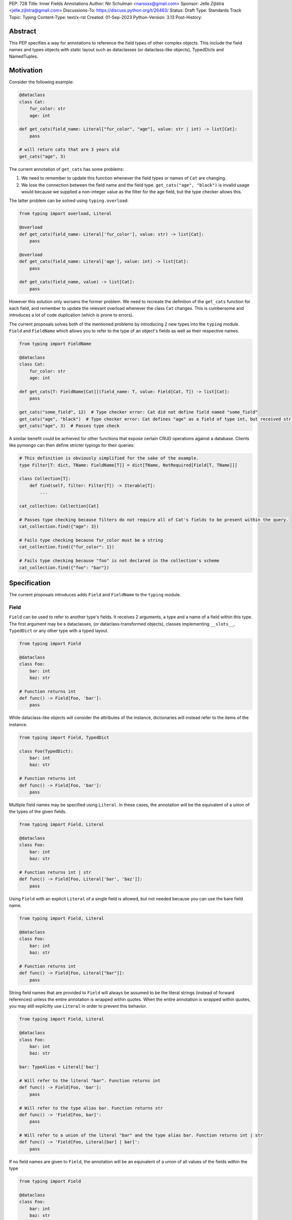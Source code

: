 PEP: 728
Title: Inner Fields Annotations
Author: Nir Schulman <narsssx@gmail.com>
Sponsor: Jelle Zijlstra <jelle.zijlstra@gmail.com>
Discussions-To: https://discuss.python.org/t/26463/
Status: Draft
Type: Standards Track
Topic: Typing
Content-Type: text/x-rst
Created: 01-Sep-2023
Python-Version: 3.13
Post-History:


Abstract
========

This PEP specifies a way for annotations to reference the field types of other complex objects. This include the field
names and types objects with static layout such as dataclasses (or dataclass-like objects), TypedDicts and NamedTuples.


Motivation
==========
Consider the following example:

.. code-block:: py

    @dataclass
    class Cat:
        fur_color: str
        age: int

    def get_cats(field_name: Literal["fur_color", "age"], value: str | int) -> list[Cat]:
        pass

    # will return cats that are 3 years old
    get_cats("age", 3)


The current annotation of ``get_cats`` has some problems:

1. We need to remember to update this function whenever the field types or names of ``Cat`` are changing.
2. We lose the connection between the field name and the field type. ``get_cats("age", "black")`` is invalid usage would
   because we supplied a non-integer value as the filter for the age field, but the type checker allows this.

The latter problem can be solved using ``typing.overload``:

.. code-block:: py

    from typing import overload, Literal

    @overload
    def get_cats(field_name: Literal['fur_color'], value: str) -> list[Cat]:
        pass

    @overload
    def get_cats(field_name: Literal['age'], value: int) -> list[Cat]:
        pass

    def get_cats(field_name, value) -> list[Cat]:
        pass

However this solution only worsens the former problem. We need to recreate the definition of the ``get_cats`` function
for each field, and remember to update the relevant overload whenever the class ``Cat`` changes. This is cumbersome and
introduces a lot of code duplication (which is prone to errors).

The current proposals solves both of the mentioned problems by introducing 2 new types into the ``typing`` module.
``Field`` and ``FieldName`` which allows you to refer to the type of an object's fields as well as their respective names.

.. code-block:: py

    from typing import FieldName

    @dataclass
    class Cat:
        fur_color: str
        age: int

    def get_cats[T: FieldName[Cat]](field_name: T, value: Field[Cat, T]) -> list[Cat]:
        pass

    get_cats("some_field", 12)  # Type checker error: Cat did not define field named "some_field"
    get_cats("age", "black")  # Type checker error: Cat defines "age" as a field of type int, but received str.
    get_cats("age", 3)  # Passes type check

A similar benefit could be achieved for other functions that expose certain CRUD operations against a database.
Clients like pymongo can then define stricter typings for their queries:

.. code-block:: py

    # This definition is obviously simplified for the sake of the example.
    type Filter[T: dict, TName: FieldName[T]] = dict[TName, NotRequired[Field[T, TName]]]

    class Collection[T]:
        def find(self, filter: Filter[T]) -> Iterable[T]:
            ...

    cat_collection: Collection[Cat]

    # Passes type checking because filters do not require all of Cat's fields to be present within the query.
    cat_collection.find({"age": 3})

    # Fails type checking because fur_color must be a string
    cat_collection.find({"fur_color": 1})

    # Fails type checking because "foo" is not declared in the collection's scheme
    cat_collection.find({"foo": "bar"})


Specification
=============

The current proposals introduces adds ``Field`` and ``FieldName`` to the ``typing`` module.

Field
'''''''''
``Field`` can be used to refer to another type's fields. It receives 2 arguments, a type and a name of a field within
this type. The first argument may be a dataclasses, (or dataclass-transformed objects), classes implementing
``__slots__``, ``TypedDict`` or any other type with a typed layout.

.. code-block:: py

    from typing import Field

    @dataclass
    class Foo:
        bar: int
        baz: str

    # Function returns int
    def func() -> Field[Foo, 'bar']:
        pass

While dataclass-like objects will consider the attributes of the instance, dictionaries will instead refer to the items
of the instance.

.. code-block:: py

    from typing import Field, TypedDict

    class Foo(TypedDict):
        bar: int
        baz: str

    # Function returns int
    def func() -> Field[Foo, 'bar']:
        pass


Multiple field names may be specified using ``Literal``. In these cases, the annotation will be the
equivalent of a union of the types of the given fields.

.. code-block:: py

    from typing import Field, Literal

    @dataclass
    class Foo:
        bar: int
        baz: str

    # Function returns int | str
    def func() -> Field[Foo, Literal['bar', 'baz']]:
        pass

Using ``Field`` with an explicit ``Literal`` of a single field is allowed, but not needed because you can use the bare
field name.

.. code-block:: py

    from typing import Field, Literal

    @dataclass
    class Foo:
        bar: int
        baz: str

    # Function returns int
    def func() -> Field[Foo, Literal["bar"]]:
        pass


String field names that are provided to ``Field`` will always be assumed to be the literal strings (instead of forward
references) unless the entire annotation is wrapped within quotes. When the entire annotation is wrapped within quotes,
you may still explicitly use ``Literal`` in order to prevent this behavior.

.. code-block:: py

    from typing import Field, Literal

    @dataclass
    class Foo:
        bar: int
        baz: str

    bar: TypeAlias = Literal['baz']

    # Will refer to the literal "bar". Function returns int
    def func() -> Field[Foo, 'bar']:
        pass

    # Will refer to the type alias bar. Function returns str
    def func() -> 'Field[Foo, bar]':
        pass

    # Will refer to a union of the literal "bar" and the type alias bar. Function returns int | str
    def func() -> 'Field[Foo, Literal[bar] | bar]':
        pass

If no field names are given to ``Field``, the annotation will be an equivalent of a union of all values of the fields
within the type

.. code-block:: py

    from typing import Field

    @dataclass
    class Foo:
        bar: int
        baz: str

    # Function returns int | str
    def func() -> Field[Foo]:
        pass

Type checkers should raise an error when using an invalid field name as a parameter to ``Field``

.. code-block:: py

    from typing import Field

    @dataclass
    class Foo:
        bar: int
        baz: str

    # Type checker error, "Foo" does not expose a field named "bla"
    def func() -> Field[Foo, "bla"]:
        pass


FieldName
'''''''''
In addition to ``Field``, ``FieldName`` will be added to the ``typing`` module. ``FieldName`` can be used in order to
refer to the name of a type's fields. It receives a single argument and when used, is equivalent to a union
of literals of its field names.

.. code-block:: py

    from typing import FieldName

    @dataclass
    class Foo:
        bar: int
        baz: str

    # FieldName[ComplexType] is equivalent to Literal["bar", "baz"]
    def func(field_name: FieldName[Foo]):
        pass

    func("bar")
    func("baz")

    # Type checker error.
    func("something else")



Open Issues
===========

Having separate types for attributes, and items
'''''''''''''''''''''''''''''''''''''''''''''''
``FieldName`` and ``Field`` can refer to either objects attributes (``obj.x``) or items ``(obj['x'])`` depending on the
context, this behavior may cause some confusion. One could suggest that instead of ``FieldName`` and ``Field`` being
added to typing, we could add ``Attribute``, ``AttributeName``, ``Item``, ``ItemName``.

In general this approach has the benefit of being consistent and predictable from the user side of things.
``Attribute[ObjType, 'x']`` would be treated the type of ``obj.x`` whereas ``Item[ObjType, 'x']`` would be treated as
the type of ``obj['x']``. These types would have the same meaning for all python objects (Whether working with TypedDicts or
dataclasses). It would also allow referring to fields of objects containing both attributes and items:

.. code-block:: py

    class Foo(TypedDict):
        get: int
        set: str

    # Refers to the type of Foo['get']
    Item[Foo, 'get]

    # Refers to the dictionary method 'dict.get'
    Attribute[Foo, 'get']

However, this approach will clutter the typing namespace with more concepts that would have to be maintained. It is
debatable whether or not it would make this concept easier or harder to learn. While requiring to understand 4
additional utilities instead of only 2, one could argue it makes more intuitive sense and is easier to remember than the
behaviour of TypedDicts, dataclasses, and dataclass-like types separately.


Should __annotations__ be used as the reference table for fields?
''''''''''''''''''''''''''''''''''''''''''''''''''''''''''''''''''
Related to the previous question, we could define ``Field`` and ``FieldName`` by the type's __annotations__ definition.
This approach will allow for type-checkers to have the same treatment for dataclasses and TypedDict, making it easier to
support this feature.

However, this approach will not allow users to refer to dictionaries' methods, or dataclass-like
types' items (if they support ``__getitem__``).
It might also prevent us from expanding these types in the future to refer to inner types of typed collections (like
``dict[int, str]``, ``tuple[int, ...]``, etc.) or any other type that does not define ``__annotations__``.


Naming
''''''
The names ``Field`` and ``FieldName`` are temporary and would probably need to change as this PEP evolves and the rest
of the questions in this section are answered.


Copyright
=========

This document is placed in the public domain or under the CC0-1.0-Universal license, whichever is more permissive.

